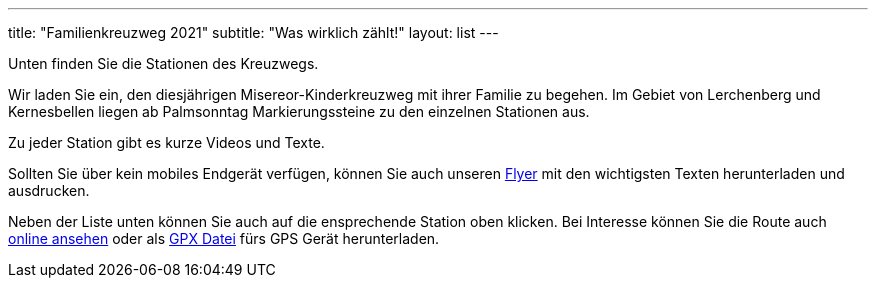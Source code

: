 ---
title: "Familienkreuzweg 2021"
subtitle: "Was wirklich zählt!"
layout: list
---

Unten finden Sie die Stationen des Kreuzwegs.

++++
<figure class="banner">
 <object style="width:100%" data="map.svg" type="image/svg+xml">
 </object>
</figure>
++++

Wir laden Sie ein, den diesjährigen Misereor-Kinderkreuzweg mit ihrer Familie zu begehen.
Im Gebiet von Lerchenberg und Kernesbellen liegen ab Palmsonntag Markierungssteine zu den einzelnen Stationen aus.

Zu jeder Station gibt es kurze Videos und Texte.

Sollten Sie über kein mobiles Endgerät verfügen, können Sie auch unseren link:/21/FlyerKreuzweg.pdf[Flyer] mit den wichtigsten Texten herunterladen und ausdrucken.

Neben der Liste unten können Sie auch auf die ensprechende Station oben klicken. Bei Interesse können Sie die Route auch link:/21/r[online ansehen] oder als link:/21/route.gpx[GPX Datei] fürs GPS Gerät herunterladen.


